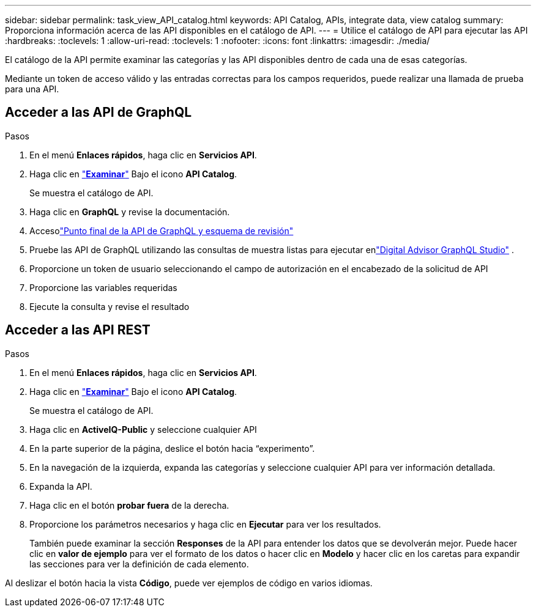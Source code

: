 ---
sidebar: sidebar 
permalink: task_view_API_catalog.html 
keywords: API Catalog, APIs, integrate data, view catalog 
summary: Proporciona información acerca de las API disponibles en el catálogo de API. 
---
= Utilice el catálogo de API para ejecutar las API
:hardbreaks:
:toclevels: 1
:allow-uri-read: 
:toclevels: 1
:nofooter: 
:icons: font
:linkattrs: 
:imagesdir: ./media/


[role="lead"]
El catálogo de la API permite examinar las categorías y las API disponibles dentro de cada una de esas categorías.

Mediante un token de acceso válido y las entradas correctas para los campos requeridos, puede realizar una llamada de prueba para una API.



== Acceder a las API de GraphQL

.Pasos
. En el menú *Enlaces rápidos*, haga clic en *Servicios API*.
. Haga clic en link:https://activeiq.netapp.com/catalog/internal/api-reference/introduction["*Examinar*"^] Bajo el icono *API Catalog*.
+
Se muestra el catálogo de API.

. Haga clic en *GraphQL* y revise la documentación.
. Accesolink:https://gql.aiq.netapp.com/["Punto final de la API de GraphQL y esquema de revisión"^]
. Pruebe las API de GraphQL utilizando las consultas de muestra listas para ejecutar enlink:https://studio.apollographql.com/public/ActiveIQ-Graph-Prd-API/variant/current/explorer?collectionId=251c50ce-797e-4549-bb9c-f6557ef5a176OPERATION_COLLECTIONfocusCollectionId=251c50ce-797e-4549-bb9c-f6557ef5a176["Digital Advisor GraphQL Studio"^] .
. Proporcione un token de usuario seleccionando el campo de autorización en el encabezado de la solicitud de API
. Proporcione las variables requeridas
. Ejecute la consulta y revise el resultado




== Acceder a las API REST

.Pasos
. En el menú *Enlaces rápidos*, haga clic en *Servicios API*.
. Haga clic en link:https://activeiq.netapp.com/catalog/internal/api-reference/introduction["*Examinar*"^] Bajo el icono *API Catalog*.
+
Se muestra el catálogo de API.

. Haga clic en *ActiveIQ-Public* y seleccione cualquier API
. En la parte superior de la página, deslice el botón hacia “experimento”.
. En la navegación de la izquierda, expanda las categorías y seleccione cualquier API para ver información detallada.
. Expanda la API.
. Haga clic en el botón *probar fuera* de la derecha.
. Proporcione los parámetros necesarios y haga clic en *Ejecutar* para ver los resultados.
+
También puede examinar la sección *Responses* de la API para entender los datos que se devolverán mejor. Puede hacer clic en *valor de ejemplo* para ver el formato de los datos o hacer clic en *Modelo* y hacer clic en los caretas para expandir las secciones para ver la definición de cada elemento.



Al deslizar el botón hacia la vista *Código*, puede ver ejemplos de código en varios idiomas.
